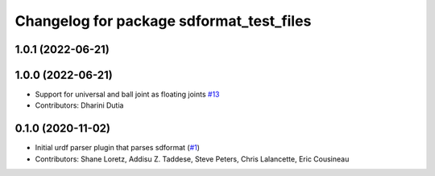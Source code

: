^^^^^^^^^^^^^^^^^^^^^^^^^^^^^^^^^^^^^^^^^
Changelog for package sdformat_test_files
^^^^^^^^^^^^^^^^^^^^^^^^^^^^^^^^^^^^^^^^^

1.0.1 (2022-06-21)
------------------

1.0.0 (2022-06-21)
------------------
* Support for universal and ball joint as floating joints `#13 <https://github.com/ros/sdformat_urdf/issues/13>`_
* Contributors: Dharini Dutia

0.1.0 (2020-11-02)
------------------
* Initial urdf parser plugin that parses sdformat (`#1 <https://github.com/ros/sdformat_urdf/issues/1>`_)
* Contributors: Shane Loretz, Addisu Z. Taddese, Steve Peters, Chris Lalancette, Eric Cousineau

